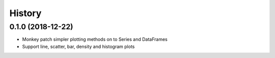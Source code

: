 =======
History
=======

0.1.0 (2018-12-22)
------------------

* Monkey patch simpler plotting methods on to Series and DataFrames
* Support line, scatter, bar, density and histogram plots
